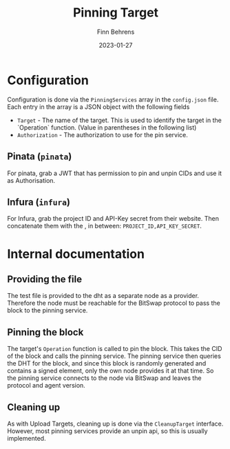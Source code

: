 #+title: Pinning Target
#+author: Finn Behrens
#+date: 2023-01-27

* Configuration
Configuration is done via the ~PinningServices~ array in the ~config.json~ file. Each entry in the array is a JSON object with the following fields
- ~Target~ - The name of the target. This is used to identify the target in the `Operation` function. (Value in parentheses in the following list)
- ~Authorization~ - The authorization to use for the pin service.

** Pinata (~pinata~)
For pinata, grab a JWT that has permission to pin and unpin CIDs and use it as Authorisation.

** Infura (~infura~)
For Infura, grab the project ID and API-Key secret from their website. Then concatenate them with the , in between: ~PROJECT_ID,API_KEY_SECRET~.

* Internal documentation
** Providing the file
The test file is provided to the dht as a separate node as a provider. Therefore the node must be reachable for the BitSwap protocol to pass the block to the pinning service.

** Pinning the block
The target's ~Operation~ function is called to pin the block. This takes the CID of the block and calls the pinning service.
The pinning service then queries the DHT for the block, and since this block is randomly generated and contains a signed element, only the own node provides it at that time. So the pinning service connects to the node via BitSwap and leaves the protocol and agent version.

** Cleaning up
As with Upload Targets, cleaning up is done via the ~CleanupTarget~ interface. However, most pinning services provide an unpin api, so this is usually implemented.
